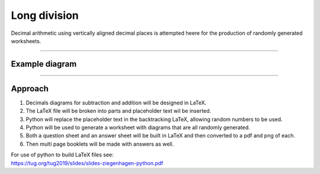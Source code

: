 ====================================================
Long division
====================================================

| Decimal arithmetic using vertically aligned decimal places is attempted heere for the production of randomly generated worksheets.

----

Example  diagram
-------------------------------------

.. grid:: 2
   :gutter: 0
   :margin: 0
   :padding: 0

   .. grid-item-card::  

      question
      ^^^
      :download:`png<manual/decimals_mq.png>`
      :download:`pdf<manual/decimals_mq.pdf>`
      :download:`tex<manual/decimals_mq.tex>`


      .. figure:: manual/decimals_mq.png
         :width: 300
         :alt: decimals_q
         :figclass: align-center

   .. grid-item-card::  
      
      answer
      ^^^
      :download:`png<manual/decimals_mans.png>`
      :download:`pdf<manual/decimals_mans.pdf>`
      :download:`tex<manual/decimals_mans.tex>`

      .. figure:: manual/decimals_mans.png
         :width: 300
         :alt: decimals_ans
         :figclass: align-center
    
----

Approach
----------

#. Decimals diagrams for subtraction and addition will be designed in LaTeX.
#. The LaTeX file will be broken into parts and placeholder text wil be inserted.
#. Python will replace the placeholder text in the backtracking LaTeX, allowing random numbers to be used.
#. Python will be used to generate a worksheet with diagrams that are all randomly generated.
#. Both a question sheet and an answer sheet will be built in LaTeX and then converted to a pdf and png of each.
#. Then multi page booklets will be made with answers as well.

| For use of python to build LaTeX files see:
| https://tug.org/tug2019/slides/slides-ziegenhagen-python.pdf

